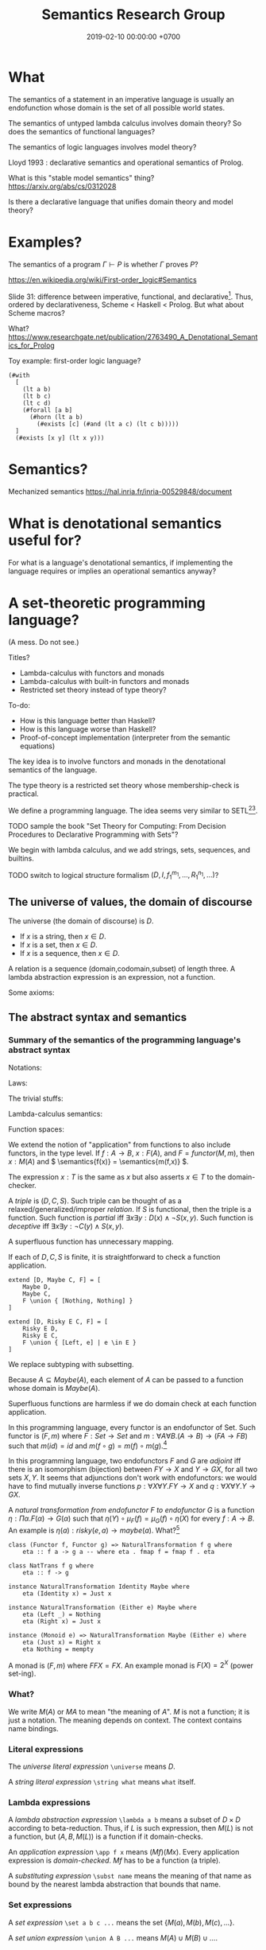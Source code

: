 #+TITLE: Semantics Research Group
#+DATE: 2019-02-10 00:00:00 +0700
#+PERMALINK: /semantics.html
#+MATHJAX: true
#+OPTIONS: ^:nil
* What
The semantics of a statement in an imperative language is usually an endofunction whose domain is the set of all possible world states.

The semantics of untyped lambda calculus involves domain theory?
So does the semantics of functional languages?

The semantics of logic languages involves model theory?

Lloyd 1993 \cite{lloyd1993foundations}: declarative semantics and operational semantics of Prolog.

What is this "stable model semantics" thing?
https://arxiv.org/abs/cs/0312028

Is there a declarative language that unifies domain theory and model theory?
* Examples?
The semantics of a program \(\Gamma \vdash P\) is whether \(\Gamma\) proves \(P\)?

https://en.wikipedia.org/wiki/First-order_logic#Semantics

Slide 31: difference between imperative, functional, and declarative[fn::https://www.comp.nus.edu.sg/~kanmy/courses/3243_2005/lectureNotes/w8-all.pdf].
Thus, ordered by declarativeness, Scheme < Haskell < Prolog.
But what about Scheme macros?

What?
https://www.researchgate.net/publication/2763490_A_Denotational_Semantics_for_Prolog

Toy example: first-order logic language?

#+BEGIN_EXAMPLE
(#with
  [
    (lt a b)
    (lt b c)
    (lt c d)
    (#forall [a b]
      (#horn (lt a b)
        (#exists [c] (#and (lt a c) (lt c b)))))
  ]
  (#exists [x y] (lt x y)))
#+END_EXAMPLE
* Semantics?
Mechanized semantics
https://hal.inria.fr/inria-00529848/document
* What is denotational semantics useful for?
For what is a language's denotational semantics, if implementing the language requires or implies an operational semantics anyway?
* A set-theoretic programming language?
(A mess. Do not see.)

Titles?
- Lambda-calculus with functors and monads
- Lambda-calculus with built-in functors and monads
- Restricted set theory instead of type theory?

To-do:
- How is this language better than Haskell?
- How is this language worse than Haskell?
- Proof-of-concept implementation (interpreter from the semantic equations)

The key idea is to involve functors and monads in the denotational semantics of the language.

The type theory is a restricted set theory whose membership-check is practical.

We define a programming language.
The idea seems very similar to SETL[fn::https://en.wikipedia.org/wiki/SETL][fn::https://en.wikipedia.org/wiki/Set_theoretic_programming].

TODO sample the book "Set Theory for Computing: From Decision Procedures to Declarative Programming with Sets"?

We begin with lambda calculus, and we add strings, sets, sequences, and builtins.

TODO switch to logical structure formalism \((D,I,f_1^{m_1},\ldots,R_1^{n_1},\ldots)\)?
** The universe of values, the domain of discourse
The universe (the domain of discourse) is \(D\).
- If \(x\) is a string, then \(x \in D\).
- If \(x\) is a set, then \(x \in D\).
- If \(x\) is a sequence, then \(x \in D\).

A relation is a sequence (domain,codomain,subset) of length three.
A lambda abstraction expression is an expression, not a function.

Some axioms:
\begin{align*}
\forall A \quad D \cup A = D
\end{align*}

\(
\newcommand\universe{\Omega}
\)
** The abstract syntax and semantics
*** Summary of the semantics of the programming language's abstract syntax
Notations:
\begin{align*}
F(X,Y) &= (F(X))(Y) & \text{currying}
\\ A \to B \to C &= A \to (B \to C)
\\ [D,C,F]x &= y \text{ such that } (x,y) \in F & \text{function application}
\\ B[P := X] &= \text{\(B\) with each free \(P\) replaced with \(X\)} & \text{substitution}
\end{align*}

Laws:
\begin{align*}
\\ (A \cup B) \cup C &= A \cup (B \cup C) & \text{associativity of set union}
\\ (A \times B) \times C &= A \times (B \times C) & \text{associativity of Cartesian product}
\\ \universe \to \universe &\subset \universe
\end{align*}

The trivial stuffs:
\begin{align*}
\semantics{\{\}} &= \{\} & \text{empty set}
\\ \semantics{\universe} &= \universe & \text{universe}
\\ \semantics{\{A\}} &= \{ \semantics{A} \} & \text{singleton set}
\\ \semantics{A \cup B} &= \semantics{A} \cup \semantics{B} & \text{set union}
\\ \semantics{A \times B} &= \semantics{A} \times \semantics{B} & \text{Cartesian product}
\\ \semantics{[]} &= [] & \text{empty sequence}
\\ \semantics{[A]} &= [\semantics{A}] & \text{singleton sequence}
\\ \semantics{cons(A,B)} &= cons(\semantics{A},\semantics{B}) & \text{sequence construction}
\\ \semantics{uncons(F,G,L)} &= uncons(\semantics{F},\semantics{G},\semantics{L}) & \text{sequence deconstruction}
\\ \semantics{concat(A,B)} &= concat(\semantics{A},\semantics{B}) & \text{sequence concatenation}
\\ \semantics{N} &= parsenumeral(N) & \text{numeral (numeric literal)}
\end{align*}

Lambda-calculus semantics:
\begin{align*}
\semantics{P \mapsto B} &= [\universe,\universe,\{(x,\semantics{B[P:=x]}) ~|~ x \in \universe \}] & \text{lambda abstraction}
\\ \semantics{F(X)} &= (\semantics{F})(\semantics{X}) & \text{function application}
\end{align*}

Function spaces:
\begin{align*}
\semantics{A \to B} &= \{ [\semantics{A},\semantics{B},F] ~|~ F \subseteq \semantics{A} \times \semantics{B}, ~ F \text{ is functional} \}
\\ F \text{ is functional} &\equiv \forall x \forall y \forall z (F(x,y) \wedge F(x,z) \to y=z)
\end{align*}

We extend the notion of "application" from functions to also include functors, in the type level.
If \(f : A \to B\), \(x : F(A)\), and \(F = functor(M,m)\), then \(x : M(A)\) and \( \semantics{f(x)} = \semantics{m(f,x)} \).

The expression \(x:T\) is the same as \(x\) but also asserts \(x \in T\) to the domain-checker.

A /triple/ is \((D,C,S)\).
Such triple can be thought of as a relaxed/generalized/improper /relation/.
If \(S\) is functional, then the triple is a function.
Such function is /partial/ iff \(\exists x \exists y : D(x) \wedge \neg S(x,y)\).
Such function is /deceptive/ iff \(\exists x \exists y : \neg C(y) \wedge S(x,y)\).
\begin{align*}
\exists x \in D (\neg \exists y S(x,y)) && \text{partial}
\\ \exists y \not \in C (\exists x S(x,y)) && \text{deceptive}
\\ \exists x \not \in D (\exists y S(x,y)) && \text{superfluous}
\end{align*}
A superfluous function has unnecessary mapping.

If each of \(D,C,S\) is finite, it is straightforward to check a function application.

#+BEGIN_EXAMPLE
extend [D, Maybe C, F] = [
    Maybe D,
    Maybe C,
    F \union { [Nothing, Nothing] }
]

extend [D, Risky E C, F] = [
    Risky E D,
    Risky E C,
    F \union { [Left, e] | e \in E }
]
#+END_EXAMPLE

We replace subtyping with subsetting.

Because \(A \subseteq Maybe(A)\), each element of \(A\) can be passed to a function whose domain is \(Maybe(A)\).

Superfluous functions are harmless if we do domain check at each function application.

In this programming language, every functor is an endofunctor of Set.
Such functor is \((F,m)\) where \(F : Set \to Set\) and \(m : \forall A \forall B . (A \to B) \to (FA \to FB)\) such that
\(m(id) = id\) and \(m(f \circ g) = m(f) \circ m(g)\).[fn::https://en.wikipedia.org/wiki/Functor]

In this programming language, two endofunctors \(F\) and \(G\) are /adjoint/ iff
there is an isomorphism (bijection) between \(FY \to X\) and \(Y \to GX\), for all two sets \(X,Y\).
It seems that adjunctions don't work with endofunctors:
we would have to find mutually inverse functions
\(p : \forall X \forall Y . FY \to X\) and \(q : \forall X \forall Y . Y \to GX\).

A /natural transformation from endofunctor \(F\) to endofunctor \(G\)/ is a function \(\eta : \Pi \alpha . F(\alpha) \to G(\alpha)\) such that
\(\eta(Y) \circ \mu_F(f) = \mu_G(f) \circ \eta(X)\) for every \(f : A \to B\).
An example is \( \eta(a) : risky(e,a) \to maybe(a) \).
What?[fn::https://en.wikipedia.org/wiki/Natural_transformation]

#+BEGIN_EXAMPLE
class (Functor f, Functor g) => NaturalTransformation f g where
    eta :: f a -> g a -- where eta . fmap f = fmap f . eta

class NatTrans f g where
    eta :: f -> g

instance NaturalTransformation Identity Maybe where
    eta (Identity x) = Just x

instance NaturalTransformation (Either e) Maybe where
    eta (Left _) = Nothing
    eta (Right x) = Just x

instance (Monoid e) => NaturalTransformation Maybe (Either e) where
    eta (Just x) = Right x
    eta Nothing = mempty
#+END_EXAMPLE

A monad is \((F,m)\) where \(FFX = FX\).
An example monad is \(F(X) = 2^X\) (power set-ing).
*** What?
We write \(M(A)\) or \(MA\) to mean "the meaning of \(A\)".
\(M\) is not a function; it is just a notation.
The meaning depends on context.
The context contains name bindings.
*** Literal expressions
The /universe literal expression/ ~\universe~ means \(D\).

A /string literal expression/ ~\string what~ means =what= itself.
*** Lambda expressions
A /lambda abstraction expression/ ~\lambda a b~ means a subset of \(D \times D\) according to beta-reduction.
Thus, if \(L\) is such expression, then \(M(L)\) is not a function, but \((A,B,M(L))\) is a function if it domain-checks.

An /application expression/ =\app f x= means \((Mf)(Mx)\).
Every application expression is /domain-checked/.
\(Mf\) has to be a function (a triple).

A /substituting expression/ =\subst name= means the meaning of that name as bound by the nearest lambda abstraction that bounds that name.
*** Set expressions
A /set expression/ =\set a b c ...= means the set \(\{M(a),M(b),M(c),\ldots\}\).

A /set union expression/ =\union A B ...= means \(M(A) \cup M(B) \cup \ldots\).

A /Cartesian product expression/ =\times A B ...= means \(M(A) \times M(B) \times \ldots\).
*** Sequence expressions
A /sequence expression/ =\seq a b c ...= means \([M(a),M(b),M(c),\ldots]\).

A /sequence concatenation expression/ =\concat a b c ...= means \(M(a)+M(b)+M(c)+\ldots\) where \(+\) is sequence concatenation.

A /sequence projection expression/ =\project n s= means \(\pi_n M(s)\) (the \(n\)th component of \(M(s)\)) where \(n\) starts from one.
*** Logical expressions
=\member=

=\and=

=\or=
*** Builtins
=\println= for testing purposes only.

=\procedural= executes sequentially.

#+BEGIN_EXAMPLE
(\procedural
  (\println 1)
  (\println [2 3 4])
  (\println {5 6 7})
)
#+END_EXAMPLE
** The concrete syntax
Convenience concrete syntax:
- ~\let name = what in exp~ means ~(\ name -> exp) what~
- =\with= means chained =\let=
** Motivation: Monads in set-theoretic lambda-calculus?
We want \(Maybe(A) = A \cup \{Nothing\}\) for each set \(A\).
It follows from that definition that:
\begin{align*}
A &\subseteq Maybe(A)
\\ Maybe(Maybe(A)) &= Maybe(A)
\end{align*}

We want \(Risky(A,B) = \{ (Fail,a) ~|~ a \in A \} \cup B\) for each set \(A\) and each set \(B\).
It follows from that definition that:
\begin{align*}
B &\subseteq Risky(A,B)
\\ Risky(A,Risky(A,B)) &= Risky(A,B)
\end{align*}

Thus \(Maybe : D \to D\) and \(Risky : D \to D \to D\).

Risky is similar to Haskell Either, but the name "Risky" makes it clear that the parameters are not interchangeable.

#+BEGIN_EXAMPLE
(\with
  ( A {0 1}
    B {0 1}
    Maybe [\universe \universe (\ a (\union $a {Nothing}))]
    F [$A $B {[0 1] [1 0]}]
    G [($Maybe $A)
      (\union $B {none})
      (\union (\mapping $F) {[Nothing none]})]
  )
  (\and ($F 0 1) ($F 1 0))
)
#+END_EXAMPLE

A /relation/ is a triple \((A,B,R)\) where \(R \subseteq A \times B\).
We write \(R(x,y)\) to mean \((x,y) \in R\).

\((A,B,R)\) is a /subrelation/ of \((A',B',R')\) iff \(A \subseteq A'\), \(B \subseteq B'\), \(R \subseteq R'\), and \(R' \subseteq A' \times B'\).

A /monad/ (in the category of sets) is \((M,r,j)\) where
\(M : \Omega \to \Omega\),
\(r : \forall A . A \to M(A)\),
\(\forall X : M(M(X)) = M(X)\).

A monad maps each relation \((A,B,R)\) to \((MA,MB,LR)\) where
\(A \subseteq MA\), \(R \subseteq LR\), \(p : A \to MA\), \(j : MMA \to MA\).

If a hole expects an element of \(A\), then it accepts an element of \(A' \subseteq A\).

Abdullah's law of continuity:
#+BEGIN_EXAMPLE
extend return = id

extend : (a -> m b) -> (m a -> m b)
return :          a -> m a
id     :        m a -> m a
#+END_EXAMPLE

* Three semantics of Horn clauses?
We use "cause semantics" for gui.

Rule semantics
A :- B means "If B then A".

turn_on_air_conditioner :- air_feels_hot.

Proof semantics of Prolog
A :- B means to prove A, prove B.
even(z).
even(s(s(N))) :- even(N).

Cause semantics of Prolog
A :- B means B causes A.
name_value(mytextbox, yes) :- name_isdown(mybutton, true).
That means "pressing mybutton causes mytextbox value to be yes".

* Semantics (should we worry about this earlier?)

** Cost model

- "Cost models based on the lambda-calculus", [[http://www.cs.cmu.edu/~guyb/papers/lambdaInria.pdf][pdf slides]], from http://www.cs.cmu.edu/~guyb/

** Denotational semantics

*** Intro to denotational semantics

- 1971, monograph, Dana Scott and Christopher Strachey, "Toward a mathematical semantics for computer languages", [[https://www.cs.ox.ac.uk/files/3228/PRG06.pdf][pdf]]
- [[https://pdfs.semanticscholar.org/presentation/76cd/955ec6dafde3699d64e50882ec7fb4384803.pdf][pdf slides]]
- [[https://www.seas.harvard.edu/courses/cs152/2016sp/sections/sec-2016-02-18-soln.pdf][Exercises]] about denotational semantics and lambda calculus
- 1997, book, "Denotational semantics: a methodology for language development", [[http://www.bcl.hamilton.ie/~barak/teach/F2008/NUIM/CS424/texts/ds.pdf][pdf]]
- 1989, PhD thesis, Frank Steven Kent Silbermann, "A Denotational Semantics Approach to Functional and Logic Programming", chapter 3, [[http://www.cs.unc.edu/techreports/89-030.pdf][pdf]]
  - "A novel approach is taken in constructing an operational semantics directly from the denotational description."

*** TODO Does lambda calculus have a semantics that doesn't depend on reduction strategy?

** Operational semantics and evaluation/reduction strategy

Which one should we choose, and why?

- call-by-name
- call-by-value
- call-by-need
- what else?

<2018-09-29> Wikipedia needs cleanup:

- https://en.wikipedia.org/wiki/Reduction_strategy_(lambda_calculus)
- https://en.wikipedia.org/wiki/Lambda_calculus#Reduction_strategies
- https://en.wikipedia.org/wiki/Evaluation_strategy
